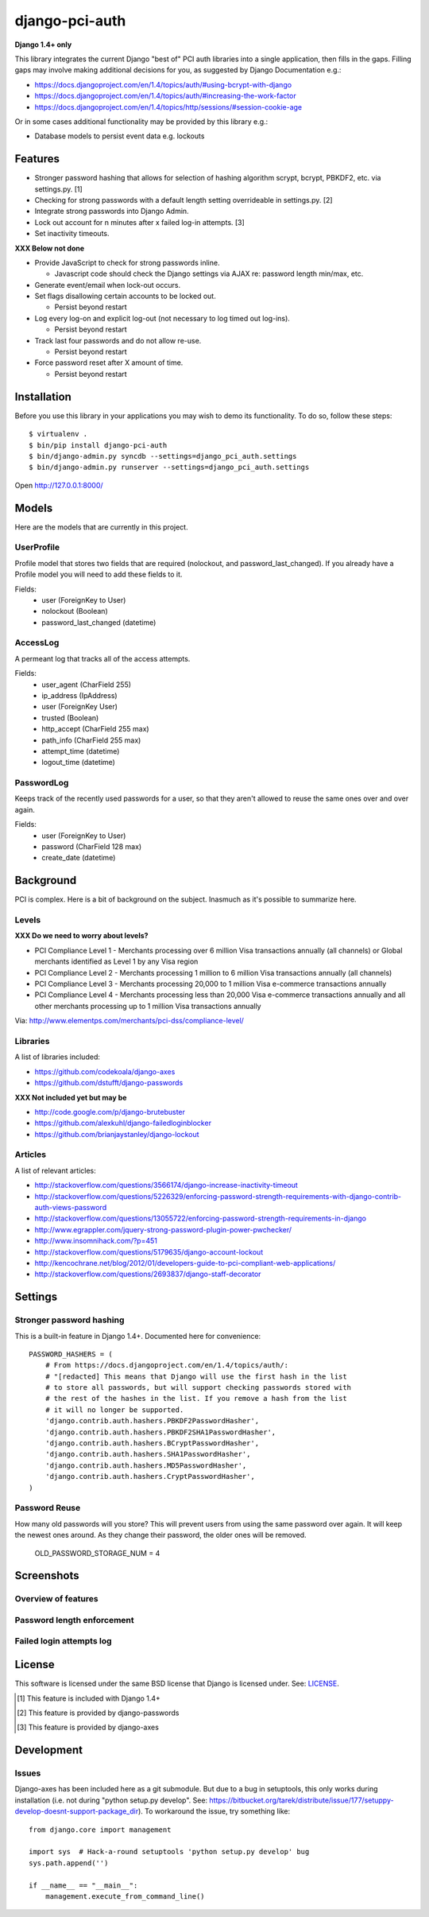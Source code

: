 django-pci-auth
===============

**Django 1.4+ only**

This library integrates the current Django "best of" PCI auth libraries into a single application, then fills in the gaps. Filling gaps may involve making additional decisions for you, as suggested by Django Documentation e.g.:

- https://docs.djangoproject.com/en/1.4/topics/auth/#using-bcrypt-with-django
- https://docs.djangoproject.com/en/1.4/topics/auth/#increasing-the-work-factor
- https://docs.djangoproject.com/en/1.4/topics/http/sessions/#session-cookie-age

Or in some cases additional functionality may be provided by this library e.g.:

- Database models to persist event data e.g. lockouts

Features
--------

- Stronger password hashing that allows for selection of hashing algorithm scrypt, bcrypt, PBKDF2, etc. via settings.py. [1]
- Checking for strong passwords with a default length setting overrideable in settings.py. [2]
- Integrate strong passwords into Django Admin.
- Lock out account for n minutes after x failed log-in attempts. [3]
- Set inactivity timeouts.

**XXX Below not done**

- Provide JavaScript to check for strong passwords inline.

  - Javascript code should check the Django settings via AJAX re: password length min/max, etc.

- Generate event/email when lock-out occurs.
- Set flags disallowing certain accounts to be locked out.

  - Persist beyond restart

- Log every log-on and explicit log-out (not necessary to log timed out log-ins).

  - Persist beyond restart

- Track last four passwords and do not allow re-use.

  - Persist beyond restart

- Force password reset after X amount of time.

  - Persist beyond restart

Installation
------------

Before you use this library in your applications you may wish to demo its functionality. To do so, follow these steps::

    $ virtualenv .
    $ bin/pip install django-pci-auth
    $ bin/django-admin.py syncdb --settings=django_pci_auth.settings
    $ bin/django-admin.py runserver --settings=django_pci_auth.settings

Open http://127.0.0.1:8000/


Models
------
Here are the models that are currently in this project.

UserProfile
~~~~~~~~~~~
Profile model that stores two fields that are required 
(nolockout, and password_last_changed). If you already have a Profile model
you will need to add these fields to it.

Fields:
    - user (ForeignKey to User)
    - nolockout (Boolean)
    - password_last_changed (datetime)

AccessLog
~~~~~~~~~
A permeant log that tracks all of the access attempts.

Fields:
    - user_agent (CharField 255)
    - ip_address (IpAddress)
    - user (ForeignKey User)
    - trusted (Boolean)
    - http_accept (CharField 255 max)
    - path_info (CharField 255 max)
    - attempt_time (datetime)
    - logout_time (datetime)

PasswordLog
~~~~~~~~~~~
Keeps track of the recently used passwords for a user, so that
they aren't allowed to reuse the same ones over and over again.

Fields:
    - user (ForeignKey to User)
    - password (CharField 128 max)
    - create_date (datetime)


Background
----------

PCI is complex. Here is a bit of background on the subject. Inasmuch as it's possible to summarize here.

Levels
~~~~~~

**XXX Do we need to worry about levels?**

- PCI Compliance Level 1 - Merchants processing over 6 million Visa transactions annually (all channels) or Global merchants identified as Level 1 by any Visa region
- PCI Compliance Level 2 - Merchants processing 1 million to 6 million Visa transactions annually (all channels)
- PCI Compliance Level 3 - Merchants processing 20,000 to 1 million Visa e-commerce transactions annually
- PCI Compliance Level 4 - Merchants processing less than 20,000 Visa e-commerce transactions annually and all other merchants processing up to 1 million Visa transactions annually

Via: http://www.elementps.com/merchants/pci-dss/compliance-level/

Libraries
~~~~~~~~~

A list of libraries included:

- https://github.com/codekoala/django-axes
- https://github.com/dstufft/django-passwords

**XXX Not included yet but may be**

- http://code.google.com/p/django-brutebuster
- https://github.com/alexkuhl/django-failedloginblocker
- https://github.com/brianjaystanley/django-lockout

Articles
~~~~~~~~

A list of relevant articles:

- http://stackoverflow.com/questions/3566174/django-increase-inactivity-timeout
- http://stackoverflow.com/questions/5226329/enforcing-password-strength-requirements-with-django-contrib-auth-views-password
- http://stackoverflow.com/questions/13055722/enforcing-password-strength-requirements-in-django
- http://www.egrappler.com/jquery-strong-password-plugin-power-pwchecker/
- http://www.insomnihack.com/?p=451
- http://stackoverflow.com/questions/5179635/django-account-lockout
- http://kencochrane.net/blog/2012/01/developers-guide-to-pci-compliant-web-applications/
- http://stackoverflow.com/questions/2693837/django-staff-decorator

Settings
--------

Stronger password hashing
~~~~~~~~~~~~~~~~~~~~~~~~~

This is a built-in feature in Django 1.4+. Documented here for convenience::

    PASSWORD_HASHERS = (
        # From https://docs.djangoproject.com/en/1.4/topics/auth/:
        # "[redacted] This means that Django will use the first hash in the list
        # to store all passwords, but will support checking passwords stored with
        # the rest of the hashes in the list. If you remove a hash from the list
        # it will no longer be supported.
        'django.contrib.auth.hashers.PBKDF2PasswordHasher',
        'django.contrib.auth.hashers.PBKDF2SHA1PasswordHasher',
        'django.contrib.auth.hashers.BCryptPasswordHasher',
        'django.contrib.auth.hashers.SHA1PasswordHasher',
        'django.contrib.auth.hashers.MD5PasswordHasher',
        'django.contrib.auth.hashers.CryptPasswordHasher',
    )

Password Reuse
~~~~~~~~~~~~~~

How many old passwords will you store? This will prevent users from using the
same password over again. It will keep the newest ones around. As they change
their password, the older ones will be removed.

    OLD_PASSWORD_STORAGE_NUM = 4


Screenshots
-----------

Overview of features
~~~~~~~~~~~~~~~~~~~~

.. image:: https://raw.github.com/aclark4life/django-pci-auth/master/screenshot-index.png

Password length enforcement
~~~~~~~~~~~~~~~~~~~~~~~~~~~

.. image:: https://raw.github.com/aclark4life/django-pci-auth/master/screenshot.png

Failed login attempts log
~~~~~~~~~~~~~~~~~~~~~~~~~

.. image:: https://raw.github.com/aclark4life/django-pci-auth/master/screenshot-axes.png

License
-------

This software is licensed under the same BSD license that Django is licensed under. See: `LICENSE`_.

.. _`LICENSE`: https://github.com/aclark4life/django-pci-auth/blob/master/LICENSE

.. [1] This feature is included with Django 1.4+
.. [2] This feature is provided by django-passwords
.. [3] This feature is provided by django-axes


Development
-----------

Issues
~~~~~~

Django-axes has been included here as a git submodule. But due to a bug in setuptools, this only works during installation (i.e. not during "python setup.py develop". See: https://bitbucket.org/tarek/distribute/issue/177/setuppy-develop-doesnt-support-package_dir). To workaround the issue, try something like::

    from django.core import management

    import sys  # Hack-a-round setuptools 'python setup.py develop' bug
    sys.path.append('')

    if __name__ == "__main__":
        management.execute_from_command_line()
